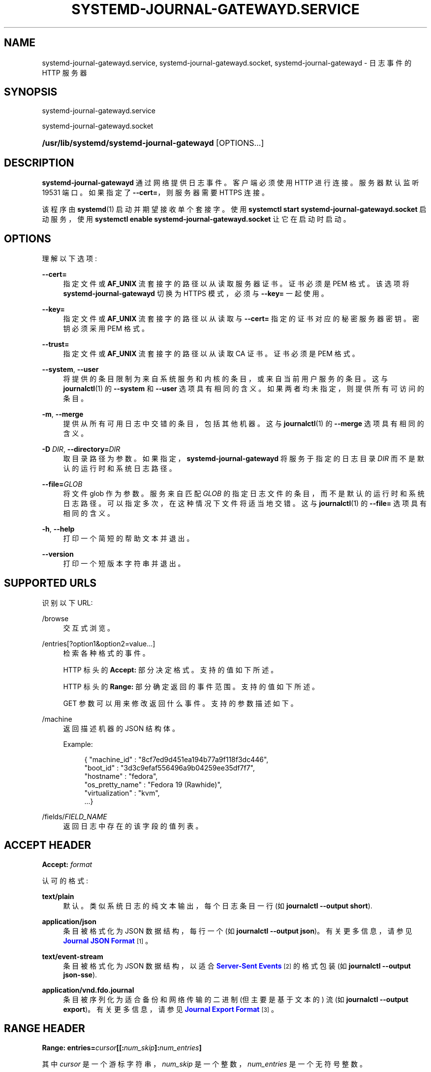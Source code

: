 .\" -*- coding: UTF-8 -*-
'\" t
.\"*******************************************************************
.\"
.\" This file was generated with po4a. Translate the source file.
.\"
.\"*******************************************************************
.TH SYSTEMD\-JOURNAL\-GATEWAYD\&.SERVICE 8 "" "systemd 253" systemd\-journal\-gatewayd.service
.ie  \n(.g .ds Aq \(aq
.el       .ds Aq '
.\" -----------------------------------------------------------------
.\" * Define some portability stuff
.\" -----------------------------------------------------------------
.\" ~~~~~~~~~~~~~~~~~~~~~~~~~~~~~~~~~~~~~~~~~~~~~~~~~~~~~~~~~~~~~~~~~
.\" http://bugs.debian.org/507673
.\" http://lists.gnu.org/archive/html/groff/2009-02/msg00013.html
.\" ~~~~~~~~~~~~~~~~~~~~~~~~~~~~~~~~~~~~~~~~~~~~~~~~~~~~~~~~~~~~~~~~~
.\" -----------------------------------------------------------------
.\" * set default formatting
.\" -----------------------------------------------------------------
.\" disable hyphenation
.nh
.\" disable justification (adjust text to left margin only)
.ad l
.\" -----------------------------------------------------------------
.\" * MAIN CONTENT STARTS HERE *
.\" -----------------------------------------------------------------
.SH NAME
systemd\-journal\-gatewayd.service, systemd\-journal\-gatewayd.socket,
systemd\-journal\-gatewayd \- 日志事件的 HTTP 服务器
.SH SYNOPSIS
.PP
systemd\-journal\-gatewayd\&.service
.PP
systemd\-journal\-gatewayd\&.socket
.HP \w'\fB/usr/lib/systemd/systemd\-journal\-gatewayd\fR\ 'u
\fB/usr/lib/systemd/systemd\-journal\-gatewayd\fP [OPTIONS...]
.SH DESCRIPTION
.PP
\fBsystemd\-journal\-gatewayd\fP 通过网络提供日志事件 \&。客户端必须使用 HTTP\& 进行连接。服务器默认监听 19531
端口 \&。如果指定了 \fB\-\-cert=\fP，则服务器需要 HTTPS 连接 \&。
.PP
该程序由 \fBsystemd\fP(1) 启动并期望接收单个套接字 \&。使用 \fBsystemctl start systemd\-journal\-gatewayd\&.socket\fP 启动服务，使用 \fBsystemctl enable systemd\-journal\-gatewayd\&.socket\fP 让它在启动时启动 \&。
.SH OPTIONS
.PP
理解以下选项:
.PP
\fB\-\-cert=\fP
.RS 4
指定文件或 \fBAF_UNIX\fP 流套接字的路径以从 \& 读取服务器证书。证书必须是 PEM 格式 \&。该选项将
\fBsystemd\-journal\-gatewayd\fP 切换为 HTTPS 模式，必须与 \fB\-\-key=\fP\& 一起使用。
.RE
.PP
\fB\-\-key=\fP
.RS 4
指定文件或 \fBAF_UNIX\fP 流套接字的路径以从 \& 读取与 \fB\-\-cert=\fP 指定的证书对应的秘密服务器密钥。密钥必须采用 PEM 格式
\&。
.RE
.PP
\fB\-\-trust=\fP
.RS 4
指定文件或 \fBAF_UNIX\fP 流套接字的路径以从 \& 读取 CA 证书。证书必须是 PEM 格式 \&。
.RE
.PP
\fB\-\-system\fP, \fB\-\-user\fP
.RS 4
将提供的条目限制为来自系统服务和内核的条目，或来自当前用户服务的条目。这与 \fBjournalctl\fP(1)\& 的 \fB\-\-system\fP 和
\fB\-\-user\fP 选项具有相同的含义。如果两者均未指定，则提供所有可访问的条目 \&。
.RE
.PP
\fB\-m\fP, \fB\-\-merge\fP
.RS 4
提供从所有可用日志中交错的条目，包括其他机器 \&。这与 \fBjournalctl\fP(1)\& 的 \fB\-\-merge\fP 选项具有相同的含义。
.RE
.PP
\fB\-D \fP\fIDIR\fP, \fB\-\-directory=\fP\fIDIR\fP
.RS 4
取目录路径为参数 \&。如果指定，\fBsystemd\-journal\-gatewayd\fP 将服务于指定的日志目录 \fIDIR\fP
而不是默认的运行时和系统日志路径 \&。
.RE
.PP
\fB\-\-file=\fP\fIGLOB\fP
.RS 4
将文件 glob 作为参数 \&。服务来自匹配 \fIGLOB\fP 的指定日志文件的条目，而不是默认的运行时和系统日志路径
\&。可以指定多次，在这种情况下文件将适当地交错 \&。这与 \fBjournalctl\fP(1)\& 的 \fB\-\-file=\fP 选项具有相同的含义。
.RE
.PP
\fB\-h\fP, \fB\-\-help\fP
.RS 4
打印一个简短的帮助文本并退出 \&。
.RE
.PP
\fB\-\-version\fP
.RS 4
打印一个短版本字符串并退出 \&。
.RE
.SH "SUPPORTED URLS"
.PP
识别以下 URL:
.PP
/browse
.RS 4
交互式浏览 \&。
.RE
.PP
/entries[?option1&option2=value\&...]
.RS 4
检索各种格式的事件 \&。
.sp
HTTP 标头的 \fBAccept:\fP 部分决定格式 \&。支持的值如下所述 \&。
.sp
HTTP 标头的 \fBRange:\fP 部分确定返回的事件范围 \&。支持的值如下所述 \&。
.sp
GET 参数可以用来修改返回什么事件 \&。支持的参数描述如下 \&。
.RE
.PP
/machine
.RS 4
返回描述机器的 JSON 结构体。
.sp
Example:
.sp
.if  n \{\
.RS 4
.\}
.nf
{ "machine_id" : "8cf7ed9d451ea194b77a9f118f3dc446",
  "boot_id" : "3d3c9efaf556496a9b04259ee35df7f7",
  "hostname" : "fedora",
  "os_pretty_name" : "Fedora 19 (Rawhide)",
  "virtualization" : "kvm",
  \&...}
.fi
.if  n \{\
.RE
.\}
.sp
.RE
.PP
/fields/\fIFIELD_NAME\fP
.RS 4
返回日志中存在的该字段的值列表 \&。
.RE
.SH "ACCEPT HEADER"
.PP
\fBAccept: \fP\fIformat\fP
.PP
认可的格式:
.PP
\fBtext/plain\fP
.RS 4
默认 \&。类似系统日志的纯文本输出，每个日志条目一行 (如 \fBjournalctl \-\-output short\fP)\&.
.RE
.PP
\fBapplication/json\fP
.RS 4
条目被格式化为 JSON 数据结构，每行一个 (如 \fBjournalctl \-\-output json\fP)\&。有关更多信息，请参见
\m[blue]\fBJournal JSON Format\fP\m[]\&\s-2\u[1]\d\s+2\&。
.RE
.PP
\fBtext/event\-stream\fP
.RS 4
条目被格式化为 JSON 数据结构，以适合 \m[blue]\fBServer\-Sent Events\fP\m[]\&\s-2\u[2]\d\s+2
的格式包装 (如 \fBjournalctl \-\-output json\-sse\fP)\&.
.RE
.PP
\fBapplication/vnd\&.fdo\&.journal\fP
.RS 4
条目被序列化为适合备份和网络传输的二进制 (但主要是基于文本的) 流 (如 \fBjournalctl \-\-output export\fP)\&。有关更多信息，请参见 \m[blue]\fBJournal Export Format\fP\m[]\&\s-2\u[3]\d\s+2\&。
.RE
.SH "RANGE HEADER"
.PP
\fBRange: entries=\fP\fIcursor\fP\fB[[:\fP\fInum_skip\fP\fB]:\fP\fInum_entries\fP\fB]\fP
.PP
其中 \fIcursor\fP 是一个游标字符串，\fInum_skip\fP 是一个整数，\fInum_entries\fP 是一个无符号整数 \&。
.PP
范围默认为所有可用事件 \&。
.SH "URL GET PARAMETERS"
.PP
以下参数可用作 URL 的一部分:
.PP
follow
.RS 4
等待新的事件 (类似 \fBjournalctl \-\-follow\fP，只是返回的事件数量没有限制) \&。
.RE
.PP
discrete
.RS 4
测试指定的游标是否引用日志中的条目 \&。仅返回此条目 \&。
.RE
.PP
boot
.RS 4
将事件限制为系统的当前启动 (如 \fBjournalctl \-b\fP)\&.
.RE
.PP
\fIKEY\fP=\fImatch\fP
.RS 4
匹配期刊字段 \&。请参见 \fBsystemd.journal\-fields\fP(7)\&。
.RE
.SH EXAMPLES
.PP
从 \m[blue]\fBJournal Export Format\fP\m[]\&\s-2\u[3]\d\s+2: 中的本地日志中检索此引导的事件
.sp
.if  n \{\
.RS 4
.\}
.nf
curl \-\-silent \-H\*(AqAccept: application/vnd\&.fdo\&.journal\*(Aq \e
       \*(Aqhttp://localhost:19531/entries?boot\*(Aq
.fi
.if  n \{\
.RE
.\}
.PP
监听核心转储:
.sp
.if  n \{\
.RS 4
.\}
.nf
curl \*(Aqhttp://localhost:19531/entries?follow&MESSAGE_ID=fc2e22bc6ee647b6b90729ab34a250b1\*(Aq
.fi
.if  n \{\
.RE
.\}
.SH "SEE ALSO"
.PP
\fBsystemd\fP(1), \fBjournalctl\fP(1), \fBsystemd.journal\-fields\fP(7),
\fBsystemd\-journald.service\fP(8), \fBsystemd\-journal\-remote.service\fP(8),
\fBsystemd\-journal\-upload.service\fP(8)
.SH NOTES
.IP " 1." 4
日志 JSON 格式
.RS 4
\%https://systemd.io/JOURNAL_EXPORT_FORMATS#journal\-json\-format
.RE
.IP " 2." 4
服务器发送的事件
.RS 4
\%https://developer.mozilla.org/en\-US/docs/Server\-sent_events/Using_server\-sent_events
.RE
.IP " 3." 4
期刊导出格式
.RS 4
\%https://systemd.io/JOURNAL_EXPORT_FORMATS#journal\-export\-format
.RE
.PP
.SH [手册页中文版]
.PP
本翻译为免费文档；阅读
.UR https://www.gnu.org/licenses/gpl-3.0.html
GNU 通用公共许可证第 3 版
.UE
或稍后的版权条款。因使用该翻译而造成的任何问题和损失完全由您承担。
.PP
该中文翻译由 wtklbm
.B <wtklbm@gmail.com>
根据个人学习需要制作。
.PP
项目地址:
.UR \fBhttps://github.com/wtklbm/manpages-chinese\fR
.ME 。
